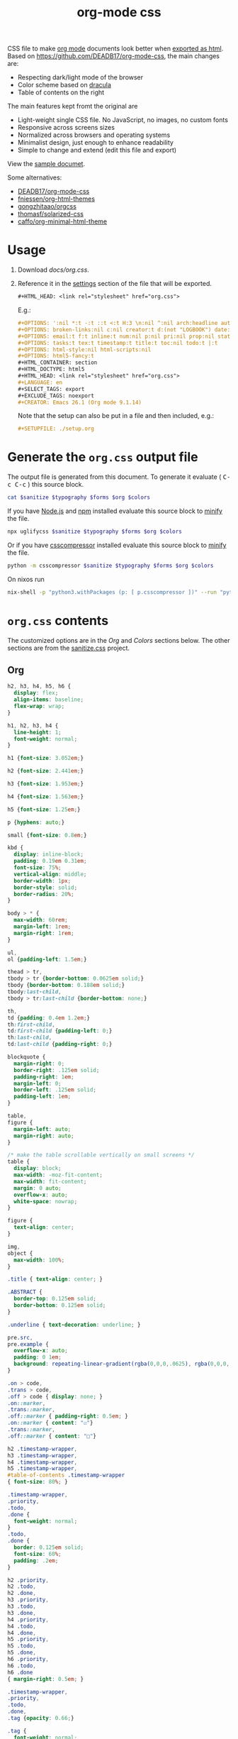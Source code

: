 # -*- org-confirm-babel-evaluate: nil; -*-
#+STARTUP: overview
#+title: org-mode css

CSS file to make [[https://orgmode.org/][org mode]] documents look better when [[https://orgmode.org/manual/HTML-Export.html#HTML-Export][exported as html]].
Based on https://github.com/DEADB17/org-mode-css, the main changes are:
- Respecting dark/light mode of the browser
- Color scheme based on [[https://draculatheme.com/][dracula]]
- Table of contents on the right

The main features kept fromt the original are
- Light-weight single CSS file. No JavaScript, no images, no custom fonts
- Responsive across screens sizes
- Normalized across browsers and operating systems
- Minimalist design, just enough to enhance readability
- Simple to change and extend (edit this file and export)

View the [[https://benneti.github.io/org-mode-css/][sample documet]].

Some alternatives:
- [[https://github.com/DEADB17/org-mode-css][DEADB17/org-mode-css]]
- [[https://github.com/fniessen/org-html-themes][fniessen/org-html-themes]]
- [[https://github.com/gongzhitaao/orgcss][gongzhitaao/orgcss]]
- [[https://github.com/thomasf/solarized-css][thomasf/solarized-css]]
- [[https://github.com/caffo/org-minimal-html-theme][caffo/org-minimal-html-theme]]

* Usage
1. Download [[docs/org.css]].
2. Reference it in the [[https://orgmode.org/manual/Export-Settings.html#Export-Settings][settings]] section of the file that will be exported.
   #+begin_src org
     ,#+HTML_HEAD: <link rel="stylesheet" href="org.css">
   #+end_src
   E.g.:
   #+begin_src org
     ,#+OPTIONS: ':nil *:t -:t ::t <:t H:3 \n:nil ^:nil arch:headline author:t
     ,#+OPTIONS: broken-links:nil c:nil creator:t d:(not "LOGBOOK") date:t e:t
     ,#+OPTIONS: email:t f:t inline:t num:nil p:nil pri:nil prop:nil stat:t tags:t
     ,#+OPTIONS: tasks:t tex:t timestamp:t title:t toc:nil todo:t |:t
     ,#+OPTIONS: html-style:nil html-scripts:nil
     ,#+OPTIONS: html5-fancy:t
     ,#+HTML_CONTAINER: section
     ,#+HTML_DOCTYPE: html5
     ,#+HTML_HEAD: <link rel="stylesheet" href="org.css">
     ,#+LANGUAGE: en
     ,#+SELECT_TAGS: export
     ,#+EXCLUDE_TAGS: noexport
     ,#+CREATOR: Emacs 26.1 (Org mode 9.1.14)
   #+end_src
   Note that the setup can also be put in a file and then included, e.g.:
   #+begin_src org
     ,#+SETUPFILE: ./setup.org
   #+end_src

* Generate the =org.css= output file
:PROPERTIES:
:VISIBILITY: children
:header-args:sh:  :var sanitize=sanitize
:header-args:sh+: :var forms=forms
:header-args:sh+: :var typography=typography
:header-args:sh+: :var org=org-styles
:header-args:sh+: :var colors=colors
:END:
The output file is generated from this document. To generate it evaluate (
@@html:<kbd>@@C-c C-c@@html:</kbd>@@ ) this source block.

#+begin_src sh :results file :file docs/org.css
  cat $sanitize $typography $forms $org $colors
#+end_src

#+RESULTS:
[[file:docs/org.css]]

If you have [[https://nodejs.org/][Node.js]] and [[https://www.npmjs.com/][npm]] installed evaluate this source block to [[https://www.npmjs.com/package/uglifycss][minify]] the
file.
#+begin_src sh :results file :file docs/org.css
  npx uglifycss $sanitize $typography $forms $org $colors
#+end_src

#+RESULTS:
[[file:docs/org.css]]

Or if you have [[https://github.com/sprymix/csscompressor][csscompressor]] installed evaluate this source block to [[https://www.npmjs.com/package/uglifycss][minify]] the
file.
#+begin_src sh :results file :file docs/org.css
  python -m csscompressor $sanitize $typography $forms $org $colors
#+end_src

#+RESULTS:
[[file:docs/org.css]]

On nixos run
#+begin_src sh :results file :file docs/org.css
  nix-shell -p "python3.withPackages (p: [ p.csscompressor ])" --run "python -m csscompressor $sanitize $typography $forms $org $colors"
#+end_src

#+RESULTS:
[[file:docs/org.css]]

* =org.css= contents
The customized options are in the /Org/ and /Colors/ sections below. The other
sections are from the [[https://csstools.github.io/sanitize.css/][sanitize.css]] project.

** Org
:PROPERTIES:
:VISIBILITY: children
:END:
#+name: org-styles
#+begin_src css :results file :file org-styles.css
  h2, h3, h4, h5, h6 {
    display: flex;
    align-items: baseline;
    flex-wrap: wrap;
  }

  h1, h2, h3, h4 {
    line-height: 1;
    font-weight: normal;
  }

  h1 {font-size: 3.052em;}

  h2 {font-size: 2.441em;}

  h3 {font-size: 1.953em;}

  h4 {font-size: 1.563em;}

  h5 {font-size: 1.25em;}

  p {hyphens: auto;}

  small {font-size: 0.8em;}

  kbd {
    display: inline-block;
    padding: 0.19em 0.31em;
    font-size: 75%;
    vertical-align: middle;
    border-width: 1px;
    border-style: solid;
    border-radius: 20%;
  }

  body > * {
    max-width: 60rem;
    margin-left: 1rem;
    margin-right: 1rem;
  }

  ul,
  ol {padding-left: 1.5em;}

  thead > tr,
  tbody > tr {border-bottom: 0.0625em solid;}
  tbody {border-bottom: 0.188em solid;}
  tbody:last-child,
  tbody > tr:last-child {border-bottom: none;}

  th,
  td {padding: 0.4em 1.2em;}
  th:first-child,
  td:first-child {padding-left: 0;}
  th:last-child,
  td:last-child {padding-right: 0;}

  blockquote {
    margin-right: 0;
    border-right: .125em solid;
    padding-right: 1em;
    margin-left: 0;
    border-left: .125em solid;
    padding-left: 1em;
  }

  table,
  figure {
    margin-left: auto;
    margin-right: auto;
  }

  /* make the table scrollable vertically on small screens */
  table {
    display: block;
    max-width: -moz-fit-content;
    max-width: fit-content;
    margin: 0 auto;
    overflow-x: auto;
    white-space: nowrap;
  }

  figure {
    text-align: center;
  }

  img,
  object {
    max-width: 100%;
  }

  .title { text-align: center; }

  .ABSTRACT {
    border-top: 0.125em solid;
    border-bottom: 0.125em solid;
  }

  .underline { text-decoration: underline; }

  pre.src,
  pre.example {
    overflow-x: auto;
    padding: 0 1em;
    background: repeating-linear-gradient(rgba(0,0,0,.0625), rgba(0,0,0,.0625) 1.5em, transparent 1.5em, transparent 3em);
  }

  .on > code,
  .trans > code,
  .off > code { display: none; }
  .on::marker,
  .trans::marker,
  .off::marker { padding-right: 0.5em; }
  .on::marker { content: "☑"}
  .trans::marker,
  .off::marker { content: "□"}

  h2 .timestamp-wrapper,
  h3 .timestamp-wrapper,
  h4 .timestamp-wrapper,
  h5 .timestamp-wrapper,
  #table-of-contents .timestamp-wrapper
  { font-size: 80%; }

  .timestamp-wrapper,
  .priority,
  .todo,
  .done {
    font-weight: normal;
  }
  .todo,
  .done {
    border: 0.125em solid;
    font-size: 60%;
    padding: .2em;
  }

  h2 .priority,
  h2 .todo,
  h2 .done,
  h3 .priority,
  h3 .todo,
  h3 .done,
  h4 .priority,
  h4 .todo,
  h4 .done,
  h5 .priority,
  h5 .todo,
  h5 .done,
  h6 .priority,
  h6 .todo,
  h6 .done
  { margin-right: 0.5em; }

  .timestamp-wrapper,
  .priority,
  .todo,
  .done,
  .tag {opacity: 0.66;}

  .tag {
    font-weight: normal;
    margin-left: auto;
  }

  .footref {
    padding: 0 0.25em;
    text-decoration: none;
  }
  .footdef { display: flex; }
  .footdef sup { padding-right: 0.5rem; }
  .footpara { margin-top: 0; }

  #table-of-contents ul {
    padding-left: 1em;
  }

  #postamble {
    display: flex;
    flex-wrap: wrap;
    justify-content: space-between;
    font-size: 0.8em;
    margin-top: 6rem;
    margin-bottom: 1rem;
    border-top: 0.125em solid;
  }
  #postamble > * { margin-bottom: 0; }
  #postamble > .validation { display: none; }

  @media (min-width: 62rem) {
    body > * {
      margin-left: auto;
      margin-right: auto;
    }
  }

  @media (min-width: 84rem) {
    body {
      --max-width: 84rem;
      max-width: var(--max-width);
      margin-left: auto;
      margin-right: auto;
      --toc-width: calc((100% - 44rem) / 2);
    }

    body > * {
      margin-left: calc(var(--toc-width) + 1rem);
      margin-right: 1rem;
      top: 1rem;
    }

    #table-of-contents {
      position: fixed;
      top: 5rem;
      left: calc((100% - var(--max-width)) / 2 + 1rem);;
      width: var(--toc-width);
      overflow-y: auto;
    }

    #table-of-contents > h2 {
      font-size: 1.563em;
    }
  }

#+end_src

#+RESULTS: org-styles
[[file:org-styles.css]]

** Colors
:PROPERTIES:
:VISIBILITY: children
:END:
#+name: colors
#+begin_src css :results file :file colors.css
/* screen */
  @media (prefers-color-scheme: dark) {
    body {
      color: #f8f8f2;
      background-color: #282a36;
    }

    kbd {
      color: #f8f8f2;
      background-color: #6272a4;
      border-color: #44475a;
    }

    a:link {color: #8be9fd;}

    a:visited {color: #bd93f9;}

    .priority {color: #f1fa8c;}
    .todo {color: #ffb86c;}
    .done { color: #50fa7b;}
  }
  @media (prefers-color-scheme: light) {
    /* body { */
    /*   color: #282a36; */
    /*   background-color: #f8f8f2; */
    /* } */

    kbd {
      color: #f8f8f2;
      background-color: #6272a4;
      border-color: #44475a;
    }

    a:link {color: #007e90;}

    a:visited {color: #855fbf;}

    .priority {color: #6c7908;}
    .todo {color: #7d4800;}
    .done { color: #008504;}
  }
#+end_src

#+RESULTS: colors
[[file:colors.css]]

** [[https://github.com/csstools/sanitize.css/blob/master/sanitize.css][Sanitize]]
#+NAME: sanitize
#+begin_src sh :file sanitize.css :results file
curl -L  https://unpkg.com/sanitize.css
#+end_src

#+RESULTS: sanitize
[[file:sanitize.css]]

** [[https://github.com/csstools/sanitize.css/blob/master/typography.css][Typography]]
#+name: typography
#+begin_src sh :file typography.css :results file
curl -L https://unpkg.com/sanitize.css/typography.css
#+end_src

#+RESULTS: typography
[[file:typography.css]]

** [[https://github.com/csstools/sanitize.css/blob/master/forms.css][Forms]]
#+name: forms
#+begin_src sh :file forms.css :results file
curl -L https://unpkg.com/sanitize.css/forms.css
#+end_src

#+RESULTS: forms
[[file:forms.css]]
